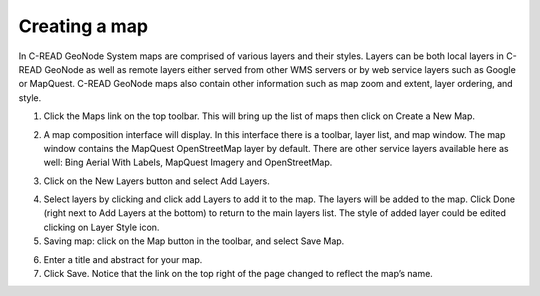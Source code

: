 .. _geonode_create_map:


##############
Creating a map
##############

In C-READ GeoNode System maps are comprised of various layers and their styles. Layers can be both local layers in C-READ GeoNode as well as remote layers either served from other WMS servers or by web service layers such as Google or MapQuest. 
C-READ GeoNode maps also contain other information such as map zoom and extent, layer ordering, and style. 

1. Click the Maps link on the top toolbar. This will bring up the list of maps then click on Create a New Map.

.. image:: img/C-READ_ExploreMaps.png

2. A map composition interface will display. In this interface there is a toolbar, layer list, and map window. The map window contains the MapQuest OpenStreetMap layer by default. There are other service layers available here as well: Bing Aerial With Labels, MapQuest Imagery and OpenStreetMap.

.. image:: img/C-READ_CreateMaps.png

3. Click on the New Layers button and select Add Layers.

.. image:: img/C-READ_AddLayersMaps.png

4. Select layers by clicking and click add Layers to add it to the map. The layers will be added to the map. Click Done (right next to Add Layers at the bottom) to return to the main layers list. The style of added layer could be edited clicking on Layer Style icon.

5. Saving map: click on the Map button in the toolbar, and select Save Map. 

.. image:: img/C-READ_SaveMaps.png

6. Enter a title and abstract for your map. 

7. Click Save. Notice that the link on the top right of the page changed to reflect the map’s name.






